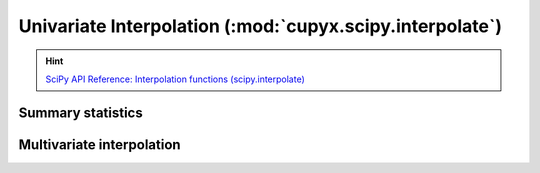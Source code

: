 .. module:: cupyx.scipy.interpolate

Univariate Interpolation (:mod:`cupyx.scipy.interpolate`)
==========================================================

.. Hint:: `SciPy API Reference: Interpolation functions (scipy.interpolate) <https://docs.scipy.org/doc/scipy/reference/interpolate.html>`_

Summary  statistics
-------------------

.. autosummary::
   :toctree: generated/

   BarycentricInterpolator
   KroghInterpolator
   barycentric_interpolate
   krogh_interpolate


Multivariate interpolation
--------------------------

.. autosummary::
   :toctree: generated/

   RBFInterpolator
